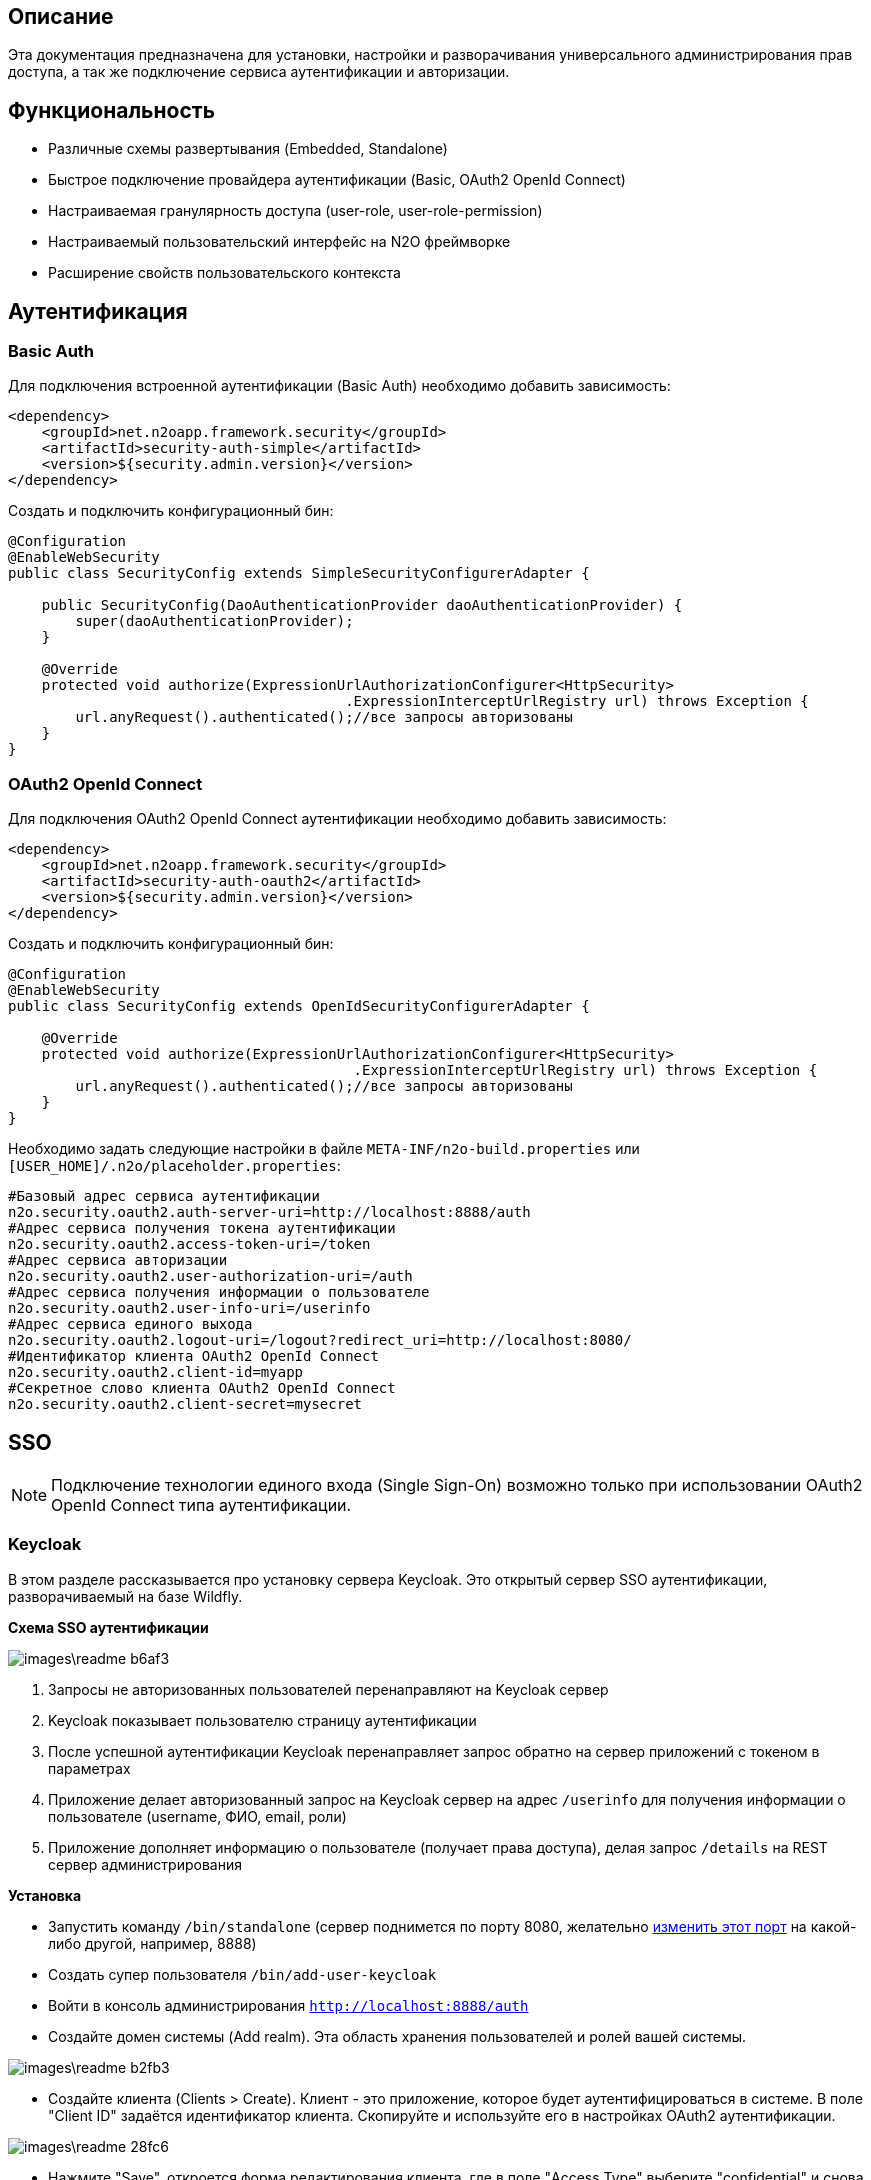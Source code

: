 ## Описание
Эта документация предназначена для установки, настройки и разворачивания универсального администрирования прав доступа, а так же подключение сервиса аутентификации и авторизации.

## Функциональность
- Различные схемы развертывания (Embedded, Standalone)
- Быстрое подключение провайдера аутентификации (Basic, OAuth2 OpenId Connect)
- Настраиваемая гранулярность доступа (user-role, user-role-permission)
- Настраиваемый пользовательский интерфейс на N2O фреймворке
- Расширение свойств пользовательского контекста

## Аутентификация

### Basic Auth
Для подключения встроенной аутентификации (Basic Auth) необходимо добавить зависимость:
[source,xml]
----
<dependency>
    <groupId>net.n2oapp.framework.security</groupId>
    <artifactId>security-auth-simple</artifactId>
    <version>${security.admin.version}</version>
</dependency>
----

Создать и подключить конфигурационный бин:
[source,java]
----
@Configuration
@EnableWebSecurity
public class SecurityConfig extends SimpleSecurityConfigurerAdapter {

    public SecurityConfig(DaoAuthenticationProvider daoAuthenticationProvider) {
        super(daoAuthenticationProvider);
    }

    @Override
    protected void authorize(ExpressionUrlAuthorizationConfigurer<HttpSecurity>
                                        .ExpressionInterceptUrlRegistry url) throws Exception {
        url.anyRequest().authenticated();//все запросы авторизованы
    }
}
----

### OAuth2 OpenId Connect
Для подключения OAuth2 OpenId Connect аутентификации необходимо добавить зависимость:
[source,xml]
----
<dependency>
    <groupId>net.n2oapp.framework.security</groupId>
    <artifactId>security-auth-oauth2</artifactId>
    <version>${security.admin.version}</version>
</dependency>
----

Создать и подключить конфигурационный бин:
[source,java]
----
@Configuration
@EnableWebSecurity
public class SecurityConfig extends OpenIdSecurityConfigurerAdapter {

    @Override
    protected void authorize(ExpressionUrlAuthorizationConfigurer<HttpSecurity>
                                         .ExpressionInterceptUrlRegistry url) throws Exception {
        url.anyRequest().authenticated();//все запросы авторизованы
    }
}
----

Необходимо задать следующие настройки в файле `META-INF/n2o-build.properties` или `[USER_HOME]/.n2o/placeholder.properties`:
[source,shell]
----
#Базовый адрес сервиса аутентификации
n2o.security.oauth2.auth-server-uri=http://localhost:8888/auth
#Адрес сервиса получения токена аутентификации
n2o.security.oauth2.access-token-uri=/token
#Адрес сервиса авторизации
n2o.security.oauth2.user-authorization-uri=/auth
#Адрес сервиса получения информации о пользователе
n2o.security.oauth2.user-info-uri=/userinfo
#Адрес сервиса единого выхода
n2o.security.oauth2.logout-uri=/logout?redirect_uri=http://localhost:8080/
#Идентификатор клиента OAuth2 OpenId Connect
n2o.security.oauth2.client-id=myapp
#Секретное слово клиента OAuth2 OpenId Connect
n2o.security.oauth2.client-secret=mysecret
----

## SSO

[NOTE]
Подключение технологии единого входа (Single Sign-On) возможно только при использовании OAuth2 OpenId Connect типа аутентификации.

### Keycloak
В этом разделе рассказывается про установку сервера Keycloak.
Это открытый сервер SSO аутентификации, разворачиваемый на базе Wildfly.

*Схема SSO аутентификации*

image::images\readme-b6af3.png[]

1. Запросы не авторизованных пользователей перенаправляют на Keycloak сервер
1. Keycloak показывает пользователю страницу аутентификации
1. После успешной аутентификации Keycloak перенаправляет запрос обратно на сервер приложений с токеном в параметрах
1. Приложение делает авторизованный запрос на Keycloak сервер на адрес `/userinfo` для получения информации о пользователе (username, ФИО, email, роли)
1. Приложение дополняет информацию о пользователе (получает права доступа), делая запрос `/details` на REST сервер администрирования

*Установка*

- Запустить команду `/bin/standalone` (сервер поднимется по порту 8080, желательно link:https://www.keycloak.org/docs/2.5/server_installation/topics/network/ports.html[изменить этот порт] на какой-либо другой, например, 8888)
- Создать супер пользователя `/bin/add-user-keycloak`
- Войти в консоль администрирования `http://localhost:8888/auth`
- Создайте домен системы (Add realm). Эта область хранения пользователей и ролей вашей системы.

image::images\readme-b2fb3.png[]
- Создайте клиента (Clients > Create). Клиент - это приложение, которое будет аутентифицироваться в системе.
В поле "Client ID" задаётся идентификатор клиента. Скопируйте и используйте его в настройках OAuth2 аутентификации.

image::images\readme-28fc6.png[]

- Нажмите "Save", откроется форма редактирования клиента, где в поле "Access Type" выберите "confidential" и снова нажмите "Save"
- На вкладке "Credentials" будет информация о секрете (поле "Secret"). Скопируйте его и используйте в настройках OAuth2 аутентификации.

image::images\readme-f04f6.png[]

- Создайте системного пользователя для синхронизации с сервисами администрирования (Users > Add user)

image::images\readme-5a80d.png[]

- Добавьте ему все права администрирования (Role Mappings > Client Roles > realm-management > [select all] > Add selected > Save)

image::images\readme-e90b4.png[]

- Создайте роль администрирования системы (Roles > Add role)

image::images\readme-93e62.png[]

- Создайте пользователя "admin", под которым Вы будете входить в модуль администрирования доступа
- На вкладке "Credentials" дважды введите пароль пользователя

image::images\readme-ffb7e.png[]

- На вкладке "Role Mappings" добавьте роль "admin"

image::images\readme-8d0ae.png[]


### Auth Gateway
В этом разделе рассказывается про установку шлюзового сервера аутентификации.
Это SSO сервер, построенный на базе Spring Cloud Security, интегрируемый с любыми другими серверами аутентификации по протоколу OAuth2 OpenId Connect, например, с Keycloak.

*Схема SSO аутентификации*

image::images\readme-05d0a.png[]


1. Запросы не авторизованных пользователей перенаправляют на шлюз авторизации с захешированным секретом от шлюза
1. Шлюз перенаправляет запросы не авторизованных пользователей на сервер аутентификации, заданный в настройках шлюза, например, Keycloak, с захешированным секретом от сервера
1. Сервер аутентификации показывает пользователю страницу аутентификации
1. После успешной аутентификации сервер перенаправляет запрос обратно на шлюз, а шлюз на сервер приложений с токеном в параметрах
1. Приложение делает авторизованный запрос на шлюз на адрес `/userinfo` для получения информации о пользователе (username, ФИО, email, роли)
1. Шлюз повторяет авторизованный запрос на адрес `/userinfo` к серверу аутентификации
1. После получения информации о пользователе от сервера аутентификации шлюз дополняет её информацией от сервиса администрирования (например, правами доступа)

*Установка*

- Скачайте запускаемый jar файл SSO сервера по link:http://[ссылке] в отдельную папку
- Создайте файл настроек `application.properties`
- Задайте настройки
- Запустите сервер, выполнив команду `java -jar ssoserver.jar`

## Администрирование доступа

### Embedded UI + SQL
Эта схема предусматривает установку пользовательского интерфейса администрирования внутри Вашего прикладного приложения с SQL доступом к Базе Данных.

image::images\readme-e72a1.png[]

Требования к приложению::
- N2O 6.1+
- Spring 4.3+

*Установка*

- Добавьте зависимость от реализации интерфейса `security-admin-web-sql`:

[source,xml]
----
<dependency>
    <groupId>net.n2oapp.framework.security</groupId>
    <artifactId>security-admin-web-sql</artifactId>
    <version>${security.admin.version}</version>
</dependency>
----

- Добавьте зависимость от реализации сервисов `security-admin-sql`:

[source,xml]
----
<dependency>
    <groupId>net.n2oapp.framework.security</groupId>
    <artifactId>security-admin-sql</artifactId>
    <version>${security.admin.version}</version>
</dependency>
----

- Добавьте скрипты наката БД в changelog файл liquibase:

[source,xml]
----
<?xml version="1.0" encoding="UTF-8"?>
<databaseChangeLog>
    <include file="classpath:/security/admin/db/[granularity]/changelog.xml"/>
    ...
</databaseChangeLog>
----
Где, `[granularity]` вид link:#_гранулярность_доступа[гранулярности доступа].

- На сервере Tomcat создайте jdbc ресурс с именем `jdbc/security`, например, так:

[source,xml]
----
<Resource name="jdbc/security"
          auth="Container"
          type="javax.sql.DataSource"
          username="postgres"
          password="postgres"
          driverClassName="org.postgresql.Driver"
          url="jdbc:postgresql://localhost:5432/security"
          maxActive="20"
          maxIdle="10"
          validationQuery="select 1"/>
----

- Создайте базу данных `security`:

[source,sql]
----
CREATE DATABASE security ENCODING = 'UTF8';
----




### Embedded UI + REST Client
Эта схема предусматривает установку пользовательского интерфейса администрирования внутри Вашего прикладного приложения с удаленными вызовами REST сервисов к отдельно стоящему REST серверу администрирования.

image::images\readme-eadda.png[]

Требования к приложению::
- N2O 6.1+
- Spring 4.3+

*Установка*

- Добавьте зависимость от реализации интерфейса `security-admin-web-rest`:

[source,xml]
----
<dependency>
    <groupId>net.n2oapp.framework.security</groupId>
    <artifactId>security-admin-web-rest</artifactId>
    <version>${security.admin.version}</version>
</dependency>
----

- Добавьте зависимость от реализации сервисов `security-admin-rest-client`:

[source,xml]
----
<dependency>
    <groupId>net.n2oapp.framework.security</groupId>
    <artifactId>security-admin-rest-client</artifactId>
    <version>${security.admin.version}</version>
</dependency>
----


- В ресурсах проекта в файле `META-INF/n2o-build.properties` или `[USER_HOME]/.n2o/placeholder.properties` задайте адрес backend сервисов:

[source,shell]
----
#Адрес REST сервисов администрирования
sec.admin.rest.url=http://localhost:8080/backend/api
----

- Запустите Ваше приложение


### Standalone UI Server + REST Client
Эта схема предусматривает разворачивание фронтенд сервера пользовательского интерфейса администрирования с удаленными вызовами REST сервисов к отдельно стоящему REST серверу администрирования.

image::images\readme-2565b.png[]

*Установка*

- Скачайте war файл `security-admin-frontend` по link:http://[ссылке]
- Задайте настройки OAuth2 OpenId Connect аутентификации в файле `placeholders.properties` в папке `/[USER_HOME]/.n2o`

- Скопируйте war файл в `/[TOMCAT_HOME]/webapps`
- Запустите Tomcat командой `/bin/startup`
- Проверьте, что в браузере доступен адрес: http://localhost:8080/admin


### Standalone REST Server
Эта схема предусматривает разворачивание REST сервера администрирования доступа.

image::images\readme-75921.png[]

*Установка*

- На сервере Tomcat создайте jdbc ресурс с именем `jdbc/security`, например, так:

[source,xml]
----
<Resource name="jdbc/security"
          auth="Container"
          type="javax.sql.DataSource"
          username="postgres"
          password="postgres"
          driverClassName="org.postgresql.Driver"
          url="jdbc:postgresql://localhost:5432/security"
          maxActive="20"
          maxIdle="10"
          validationQuery="select 1"/>
----

- Создайте базу данных `security`:

[source,sql]
----
CREATE DATABASE security ENCODING = 'UTF8';
----

- Скачайте war файл `security-admin-backend` по link:http://[ссылке]
- Скопируйте war файл в `/[TOMCAT_HOME]/webapps`
- Запустите Tomcat командой `/bin/startup`
- Проверьте, что в браузере доступен адрес: http://localhost:8080/backend/api/info


## Авторизация
В этом разделе рассказывается как настроить доступ к функциям Вашего приложения и к функциям администрирования.


### Гранулярность доступа
В зависимости от масштаба системы доступ к её функциям можно разрешать по ролям, правам доступа, группам и т.д.

.Виды гранулярности доступа
[cols="1,2,4"]
|===
|Вид|Описание|Таблицы БД

|ur
|user-role
|sec.user, sec.role, sec.user_role

|urp
|user-role-permission
|sec.user, sec.role, sec.permission, sec.user_role, sec.role_permission

|ugr
|user-group-role
|sec.user, sec.group, sec.role, sec.user_group, sec.group_role, sec.user_role

|ugrp
|user-group-role-permission
|sec.user, sec.group, sec.role, sec.permission, sec.user_group, sec.group_role, sec.user_role, sec.role_permission

|===

Гранулярность доступа задётся настройкой `n2o.sec.granularity` в файле `META-INF/n2o-build.properties` или `[USER_HOME]/.n2o/placeholder.properties`:

[source,shell]
----
#Вид гранулярности доступа
n2o.sec.granularity=urp
----

От выбранной гранулярности зависит структура БД, интерфейс и сервисы администрирования.
По умолчанию `urp`.

### Авторизация функций приложения

- Создайте права доступа к Вашему приложению через liquibase скрипты:

[source,sql]
----
insert into sec.role(name, code, description) values('Моя роль', 'someRole', 'Роль для доступа к моему модулю');
insert into sec.permission(name, code) values('Право доступа к моему модулю', 'someModule.somePermission');
----

- Доступ к функциям приложения задаётся через N2O файл `[app].access.xml`, согласно созданным на предыдущем шаге правам доступа:

[source,xml]
----
<access>
  <permission id="someModule.somePermission">
      <!--Право на чтение N2O объекта-->
      <object-access object-id="someObject"/>
      <!--Право на все действия N2O объекта-->
      <object-access object-id="someObject" actions="*"/>
  </permission>
  ...
</access>
----

### Авторизация функций администрирования

##### Embedded UI

- В N2O файле `[app].header.xml` Вашего приложения добавьте страницы администрирования:

[source,xml]
----
<header>
    <menu>
        ...
        <page page-id="users" label="Пользователи"/>
        <page page-id="roles" label="Роли"/>
    </menu>
</header>
----

- В N2O файле `[app].access.xml` Вашего приложения задайте права доступа к функциям администрирования:

[source,xml]
----
<access>
  <permission id="user.read">
      <object-access object-id="${sec.admin.user.object.id}"/>
  </permission>
  <permission id="role.read">
      <object-access object-id="${sec.admin.role.object.id}"/>
  </permission>
  <permission id="user.edit">
      <object-access object-id="${sec.admin.user.object.id}"/>
      <object-access object-id="${sec.admin.user.object.id}" actions="create,update,delete,changeUserActive"/>
  </permission>
  <permission id="role.edit">
      <object-access object-id="${sec.admin.role.object.id}"/>
      <object-access object-id="${sec.admin.role.object.id}" actions="create,update,delete"/>
  </permission>
  ...
</access>
----

##### Standalone UI Server

- В N2O файле `[app].header.xml` Вашего приложения добавьте переход на сервер администрирования:

[source,xml]
----
<header>
    <menu>
        ...
        <a href="/admin" label="Администрирование"/>
    </menu>
</header>
----

- В N2O файле `[app].access.xml` Вашего приложения задайте права доступа к переходу на сервер администрирования:

[source,xml]
----
<access>
  <role id="admin">
      <url-access pattern="/admin"/>
  </role>
  ...
</access>
----

## Кастомизация
В этом разделе рассказывается как настроить внешний вид страниц администрирования и аутентификации под стиль Вашей системы.

### Тема Keycloak
### Тема UI администрирования

## Расширение профиля пользователя
В этом разделе рассказывается как расширить профиль пользователя новыми атрибутами, как встроить их в интерфейс и использовать в контексте приложения.
